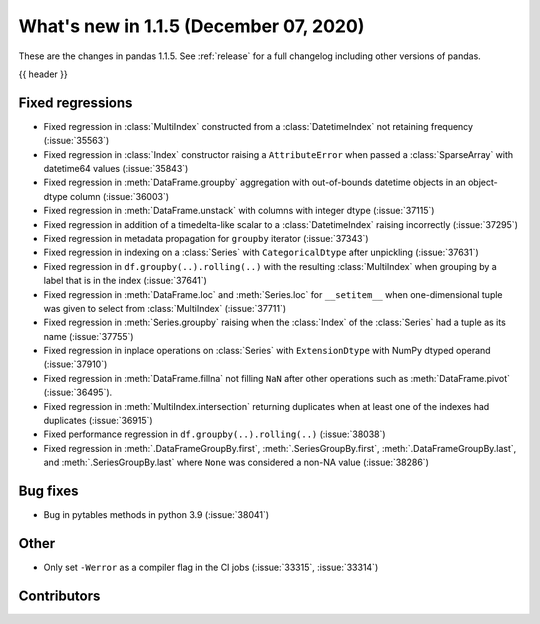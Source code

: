 .. _whatsnew_115:

What's new in 1.1.5 (December 07, 2020)
---------------------------------------

These are the changes in pandas 1.1.5. See :ref:`release` for a full changelog
including other versions of pandas.

{{ header }}

.. ---------------------------------------------------------------------------

.. _whatsnew_115.regressions:

Fixed regressions
~~~~~~~~~~~~~~~~~
- Fixed regression in :class:`MultiIndex` constructed from a :class:`DatetimeIndex` not retaining frequency (:issue:`35563`)
- Fixed regression in :class:`Index` constructor raising a ``AttributeError`` when passed a :class:`SparseArray` with datetime64 values (:issue:`35843`)
- Fixed regression in :meth:`DataFrame.groupby` aggregation with out-of-bounds datetime objects in an object-dtype column (:issue:`36003`)
- Fixed regression in :meth:`DataFrame.unstack` with columns with integer dtype (:issue:`37115`)
- Fixed regression in addition of a timedelta-like scalar to a :class:`DatetimeIndex` raising incorrectly (:issue:`37295`)
- Fixed regression in metadata propagation for ``groupby`` iterator (:issue:`37343`)
- Fixed regression in indexing on a :class:`Series` with ``CategoricalDtype`` after unpickling (:issue:`37631`)
- Fixed regression in ``df.groupby(..).rolling(..)`` with the resulting :class:`MultiIndex` when grouping by a label that is in the index (:issue:`37641`)
- Fixed regression in :meth:`DataFrame.loc` and :meth:`Series.loc` for ``__setitem__`` when one-dimensional tuple was given to select from :class:`MultiIndex` (:issue:`37711`)
- Fixed regression in :meth:`Series.groupby` raising when the :class:`Index` of the :class:`Series` had a tuple as its name (:issue:`37755`)
- Fixed regression in inplace operations on :class:`Series` with ``ExtensionDtype`` with NumPy dtyped operand (:issue:`37910`)
- Fixed regression in :meth:`DataFrame.fillna` not filling ``NaN`` after other operations such as :meth:`DataFrame.pivot` (:issue:`36495`).
- Fixed regression in :meth:`MultiIndex.intersection` returning duplicates when at least one of the indexes had duplicates (:issue:`36915`)
- Fixed performance regression in ``df.groupby(..).rolling(..)`` (:issue:`38038`)
- Fixed regression in :meth:`.DataFrameGroupBy.first`, :meth:`.SeriesGroupBy.first`, :meth:`.DataFrameGroupBy.last`, and :meth:`.SeriesGroupBy.last` where ``None`` was considered a non-NA value (:issue:`38286`)

.. ---------------------------------------------------------------------------

.. _whatsnew_115.bug_fixes:

Bug fixes
~~~~~~~~~
- Bug in pytables methods in python 3.9 (:issue:`38041`)

.. ---------------------------------------------------------------------------

.. _whatsnew_115.other:

Other
~~~~~
- Only set ``-Werror`` as a compiler flag in the CI jobs (:issue:`33315`, :issue:`33314`)

.. ---------------------------------------------------------------------------

.. _whatsnew_115.contributors:

Contributors
~~~~~~~~~~~~

.. contributors:: v1.1.4..v1.1.5|HEAD
